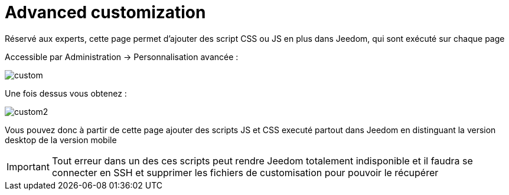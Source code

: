 = Advanced customization

Réservé aux experts, cette page permet d'ajouter des script CSS ou JS en plus dans Jeedom, qui sont exécuté sur chaque page

Accessible par Administration -> Personnalisation avancée : 

image::../images/custom.png[]

Une fois dessus vous obtenez : 

image::../images/custom2.png[]

Vous pouvez donc à partir de cette page ajouter des scripts JS et CSS executé partout dans Jeedom en distinguant la version desktop de la version mobile

[IMPORTANT]
Tout erreur dans un des ces scripts peut rendre Jeedom totalement indisponible et il faudra se connecter en SSH et supprimer les fichiers de customisation pour pouvoir le récupérer